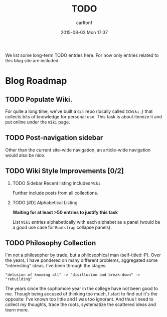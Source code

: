 #+STARTUP: showall
#+STARTUP: hidestars
#+OPTIONS: H:2 num:nil tags:nil toc:nil timestamps:t
#+TYPE: page
#+LAYOUT: page
#+AUTHOR: carltonf
#+DATE: 2015-08-03 Mon 17:37
#+TITLE: TODO
#+DESCRIPTION: A TODO list
#+TAGS: todo
#+CATEGORIES: 

We list some long-term TODO entries here. For now only entries related to this
blog site are included.

* Blog Roadmap

** TODO Populate Wiki.

For quite a long time, we've built a =Git= repo (locally called =ICWiki= ;) that
collects bits of knowledge for personal use. This task is about itemize it and
put online under the =Wiki= page.

** TODO Post-navigation sidebar

Other than the current site-wide navigation, an article-wide navigation would
also be nice.

** TODO Wiki Style Improvements [0/2]

*** TODO Sidebar Recent listing includes =Wiki=

Further include posts from all collections.

*** TODO [#D] Alphabetical Listing
*Waiting for at least >50 entries to justify this task*

List =Wiki= entries alphabetically with each alphabet as a panel (would be a
good use case for =Bootstrap= collapse panels).

** TODO Philosophy Collection

I'm not a philosopher by trade, but a philosophical man (self-titled :P). Over
the years, I have pondered on many different problems, aggregated some
"interesting" ideas. I've been through the stages: 

: "delusion of knowing all" -> "disillusion and break-down" -> "rebuilding"

The years since the sophomore year in the college have not been good to me.
Though being accused of thinking too much, I start to find out it's the
opposite: I've known too little and I was too ignorant. And thus I need to
collect my thoughts, trace the roots, systematize the scattered ideas and learn
more.


